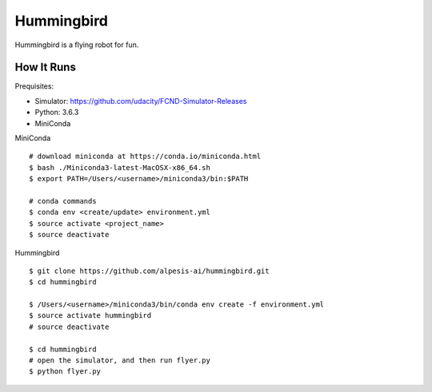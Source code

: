 ##############################################################################
Hummingbird
##############################################################################

Hummingbird is a flying robot for fun.


==============================================================================
How It Runs
==============================================================================

Prequisites:

- Simulator: https://github.com/udacity/FCND-Simulator-Releases
- Python: 3.6.3
- MiniConda

MiniConda

::

    # download miniconda at https://conda.io/miniconda.html
    $ bash ./Miniconda3-latest-MacOSX-x86_64.sh
    $ export PATH=/Users/<username>/miniconda3/bin:$PATH
    
    # conda commands
    $ conda env <create/update> environment.yml
    $ source activate <project_name>
    $ source deactivate

Hummingbird

::

    $ git clone https://github.com/alpesis-ai/hummingbird.git
    $ cd hummingbird

    $ /Users/<username>/miniconda3/bin/conda env create -f environment.yml
    $ source activate hummingbird
    # source deactivate 

    $ cd hummingbird
    # open the simulator, and then run flyer.py
    $ python flyer.py
